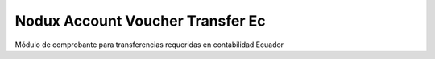Nodux Account Voucher Transfer Ec
################################

Módulo de comprobante para transferencias requeridas en contabilidad Ecuador

